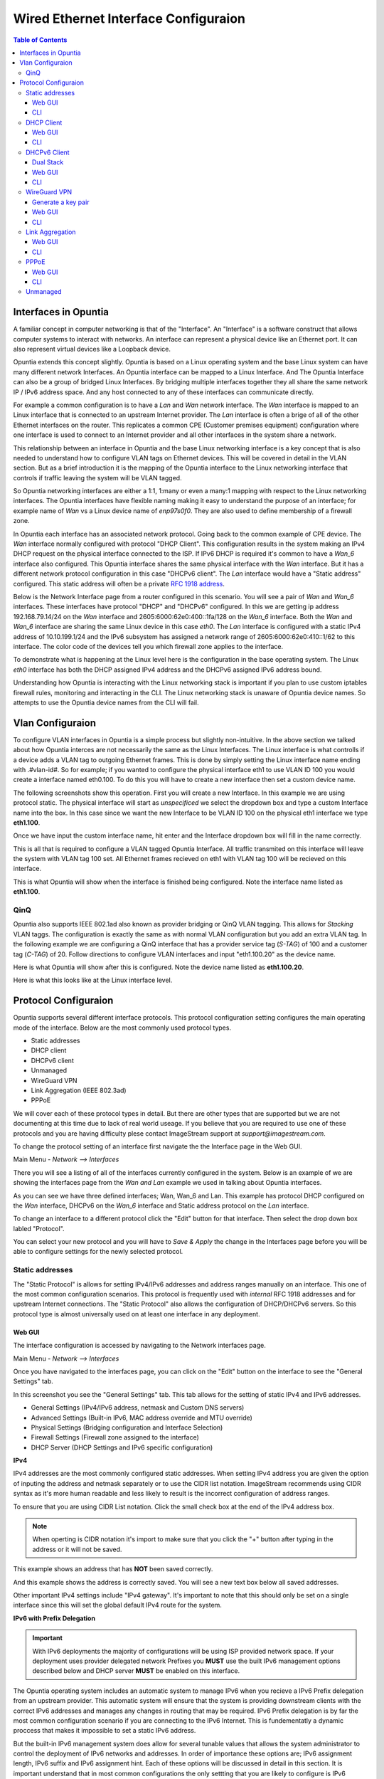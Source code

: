 =====================================
Wired Ethernet Interface Configuraion
=====================================

.. contents:: Table of Contents

Interfaces in Opuntia
---------------------

A familiar concept in computer networking is that of the "Interface". An "Interface" is a software construct that allows 
computer systems to interact with networks. An interface can represent a physical device like an Ethernet port. It can also 
represent virtual devices like a Loopback device. 

Opuntia extends this concept slightly. Opuntia is based on a Linux operating system and the base Linux system can have many 
different network Interfaces. An Opuntia interface can be mapped to a Linux Interface. And The Opuntia Interface can also 
be a group of bridged Linux Interfaces. By bridging multiple interfaces together they all share the same network IP / IPv6
address space. And any host connected to any of these interfaces can communicate directly.   

For example a common configuration is to have a *Lan* and *Wan* network interface. The *Wan* interface is mapped to an 
Linux interface that is connected to an upstream Internet provider. The *Lan* interface is often a brige of all of the other
Ethernet interfaces on the router. This replicates a common CPE (Customer premises equipment) configuration where one
interface is used to connect to an Internet provider and all other interfaces in the system share a network. 

This relationship between an interface in Opuntia and the base Linux networking interface is a key concept that is also
needed to understand how to configure VLAN tags on Ethernet devices. This will be covered in detail in the VLAN section. 
But as a brief introduction it is the mapping of the Opuntia interface to the Linux networking interface that controls
if traffic leaving the system will be VLAN tagged. 

So Opuntia networking interfaces are either a 1:1, 1:many or even a many:1 mapping with respect to the Linux networking 
interfaces. The Opuntia interfaces have flexible naming making it easy to understand the purpose of an interface; for example
name of *Wan* vs a Linux device name of *enp97s0f0*. They are also used to define membership of a firewall zone. 

In Opuntia each interface has an associated network protocol. Going back to the common example of CPE device. 
The *Wan* interface normally configured with protocol "DHCP Client". This configuration results in the system making an IPv4 
DHCP request on the physical interface connected to the ISP. If IPv6 DHCP is required it's common to have a *Wan_6* interface also 
configured. This Opuntia interface shares the same physical interface with the *Wan* interface. But it has a different
network protocol configuration in this case "DHCPv6 client". The *Lan* interface would have a "Static address" configured.
This static address will often be a private `RFC 1918 address <https://tools.ietf.org/html/rfc1918>`_. 

Below is the Network Interface page from a router configured in this scenario. You will see a pair of *Wan* and *Wan_6* 
interfaces. These interfaces have protocol "DHCP" and "DHCPv6" configured. In this we are getting ip address 
192.168.79.14/24 on the *Wan* interface and 2605:6000:62e0:400::1fa/128 on the *Wan_6* interface. Both the *Wan* and *Wan_6* 
interface are sharing the same Linux device in this case *eth0*.  The *Lan* interface is configured with a static IPv4 address
of 10.10.199.1/24 and the IPv6 subsystem has assigned a network range of 2605:6000:62e0:410::1/62 to this interface. 
The color code of the devices tell you which firewall zone applies to the interface. 

.. image:: ../manual-images/Network-Interfaces-Wan-Lan-example.png
  :width: 750
  :alt: Screenshot of the Interfaces page in the Wan/Lan example 

To demonstrate what is happening at the Linux level here is the configuration in the base operating system. The Linux *eth0*
interface has both the DHCP assigned IPv4 address and the DHCPv6 assigned IPv6 address bound.   

.. image:: ../manual-images/Linux-ifconfig-Wan-Lan-example.png
  :width: 700
  :alt: Screenshot showing how both the DHCP/DHCPv6 address is on a single Linux network Interface.

Understanding how Opuntia is interacting with the Linux networking stack is important if you plan to use custom iptables 
firewall rules, monitoring and interacting in the CLI. The Linux networking stack is unaware of Opuntia device names. 
So attempts to use the Opuntia device names from the CLI will fail.  

Vlan Configuraion
-----------------

To configure VLAN interfaces in Opuntia is a simple process but slightly non-intuitive. In the above section we talked about how
Opuntia interces are not necessarily the same as the Linux Interfaces. The Linux interface is what controlls if a device adds a 
VLAN tag to outgoing Ethernet frames. This is done by simply setting the Linux interface name ending with .#vlan-id#. So for
example; if you wanted to configure the physical interface eth1 to use VLAN ID 100 you would create a interface named eth0.100. 
To do this you will have to create a new interface then set a custom device name. 

The following screenshots show this operation. First you will create a new Interface. In this example we are using protocol
static. The physical interface will start as *unspecificed* we select the dropdown box and type a custom Interface name into
the box. In this case since we want the new Interface to be VLAN ID 100 on the physical eth1 interface we type **eth1.100**. 

.. image:: ../manual-images/Network-Interfaces-VLAN-custom-example.png
  :width: 750
  :alt: Screenshot showing the custom Interface input. 

Once we have input the custom interface name, hit enter and the Interface dropdown box will fill in the name correctly.

.. image:: ../manual-images/Network-Interfaces-VLAN-custom-example-filled.png
  :width: 750
  :alt: Screenshot showing the custom Interface input filled in. 

This is all that is required to configure a VLAN tagged Opuntia Interface. All traffic transmited on this interface will leave 
the system with VLAN tag 100 set. All Ethernet frames recieved on eth1 with VLAN tag 100 will be recieved on this interface. 

.. image:: ../manual-images/Network-Interfaces-VLAN-finished.png
  :width: 750
  :alt: Screenshot

This is what Opuntia will show when the interface is finished being configured. Note the interface name listed as **eth1.100**. 

QinQ
####

Opuntia also supports IEEE 802.1ad also known as provider bridging or QinQ VLAN tagging. This allows for *Stacking* VLAN taggs. 
The configuration is exactly the same as with normal VLAN configuration but you add an extra VLAN tag. In the following example
we are configuring a QinQ interface that has a provider service tag (*S-TAG*) of 100 and a customer tag (*C-TAG*) of 20. Follow 
directions to configure VLAN interfaces and input "eth1.100.20" as the device name. 

Here is what Opuntia will show after this is configured. Note the device name listed as **eth1.100.20**. 

.. image:: ../manual-images/Network-Interfaces-QinQ.png
  :width: 750
  :alt: Screenshot

Here is what this looks like at the Linux interface level. 

.. image:: ../manual-images/Network-Interfaces-QinQ-Linux.png
  :width: 750
  :alt: Screenshot


Protocol Configuraion
---------------------

Opuntia supports several different interface protocols. This protocol configuration setting configures the main operating
mode of the interface. Below are the most commonly used protocol types. 

* Static addresses
* DHCP client
* DHCPv6 client
* Unmanaged
* WireGuard VPN
* Link Aggregation (IEEE 802.3ad)
* PPPoE

We will cover each of these protocol types in detail. But there are other types that are supported but we are not documenting 
at this time due to lack of real world useage. If you believe that you are required to use one of these protocols and you are 
having difficulty plese contact ImageStream support at *support@imagestream.com*.  

To change the protocol setting of an interface first navigate the the Interface page in the Web GUI. 

Main Menu - *Network --> Interfaces*

There you will see a listing of all of the interfaces currently configured in the system. Below is an example of we are 
showing the interfaces page from the *Wan and Lan* example we used in talking about Opuntia interfaces. 

.. image:: ../manual-images/Network-Interfaces-Wan-Lan-example.png
  :width: 750
  :alt: Screenshot of the Interfaces page in the Wan/Lan example 

As you can see we have three defined interfaces; Wan, Wan_6 and Lan. This example has protocol DHCP configured on the *Wan* 
interface, DHCPv6 on the *Wan_6* interface and Static address protocol on the *Lan* interface. 

To change an interface to a different protocol click the "Edit" button for that interface. Then select the drop down box 
labled "Protocol". 

.. image:: ../manual-images/Network-Interfaces-Edit-Proto.png
  :width: 700
  :alt: Screenshot showing the Protocol dropdown box location

You can select your new protocol and you will have to *Save & Apply* the change in the Interfaces page before you will be 
able to configure settings for the newly selected protocol. 

Static addresses
################

The "Static Protocol" is allows for setting IPv4/IPv6 addresses and address ranges manually on an interface. This one of the 
most common configuration scenarios. This protocol is frequently used with *internal* RFC 1918 addresses and for upstream Internet 
connections. The "Static Protocol" also allows the configuration of DHCP/DHCPv6 servers. So this protocol type is almost 
universally used on at least one interface in any deployment. 

Web GUI
*******

The interface configuration is accessed by navigating to the Network interfaces page. 

Main Menu - *Network --> Interfaces*

Once you have navigated to the interfaces page, you can click on the "Edit" button on the interface to see the "General Settings" 
tab.   

.. image:: ../manual-images/Network-Interfaces-Static-Proto-IPv4.png
  :width: 700
  :alt: Screenshot of editing an interfaces with the static protocol 

In this screenshot you see the "General Settings" tab. This tab allows for the setting of static IPv4 and IPv6 addresses.
 

- General Settings (IPv4/IPv6 address, netmask and Custom DNS servers)
- Advanced Settings (Built-in IPv6, MAC address override and MTU override)
- Physical Settings (Bridging configuration and Interface Selection)
- Firewall Settings (Firewall zone assigned to the interface)
- DHCP Server (DHCP Settings and IPv6 specific configuration)

**IPv4**

IPv4 addresses are the most commonly configured static addresses.  When setting IPv4 address you are given the option of inputing 
the address and netmask separately or to use the CIDR list notation. ImageStream recommends using CIDR syntax as it's more human 
readable and less likely to result is the incorrect configuration of address ranges. 

To ensure that you are using CIDR List notation. Click the small check box at the end of the IPv4 address box. 

.. image:: ../manual-images/Network-Interfaces-Static-Proto-IPv4-CIDR.png
  :width: 700
  :alt: Screenshot showing the CIDR check box
  
.. note:: When operting is CIDR notation it's import to make sure that you click the "+" button after typing in the address or it will not be saved. 

This example shows an address that has **NOT** been saved correctly.

.. image:: ../manual-images/Network-Interfaces-Static-Proto-CIDR-not-saved.png
  :width: 700

And this example shows the address is correctly saved. You will see a new text box below all saved addresses. 

.. image:: ../manual-images/Network-Interfaces-Static-Proto-CIDR-saved.png
  :width: 700

Other important IPv4 settings include "IPv4 gateway". It's important to note that this should only be set on a single interface
since this will set the global default IPv4 route for the system.   

**IPv6 with Prefix Delegation**

.. important:: With IPv6 deployments the majority of configurations will be using ISP provided network space. If your deployment uses provider delegated network Prefixes you **MUST** use the built IPv6 management options described below and DHCP server **MUST** be enabled on this interface. 

The Opuntia operating system includes an automatic system to manage IPv6 when you recieve a IPv6 Prefix delegation from an upstream
provider. This automatic system will ensure that the system is providing downstream clients with the correct IPv6 addresses and 
manages any changes in routing that may be required. IPv6 Prefix delegation is by far the most common configuration scenario if you 
are connecting to the IPv6 Internet. This is fundementatly a dynamic proccess that makes it impossible to set a static IPv6 address.

But the built-in IPv6 management system does allow for several tunable values that allows the system administrator to control the
deployment of IPv6 networks and addresses. In order of importance these options are; IPv6 assignment length, IPv6 suffix and IPv6
assignment hint. Each of these options will be discussed in detail in this section. It is important understand that in most 
common configurations the only settting that you are likely to configure is IPv6 assignment length. The other two values are likely
to remain unconfigured or in the default state. 

.. image:: ../manual-images/Network-Interfaces-Static-Proto-IPv6.png
  :width: 700

The "IPv6 assignment length" allows the administrator to chose the desired IPv4 prefix length for the interface. This setting is 
also used to signal to the Opuntia operating system to enable to built-in IPv6 management on this interface. Selecting any value
will disable the normal static IPv6 configuration options for setting a static IPv6 address, IPv6 gateway and IPv6 routed prefix.

IPv6 assignment length is typically set to 64 bits. A IPv6 Prefix length of 64 bits allows for the standard IPv6 address 
auto-configuration for most client devices (SLAAC and DHCPv6). To function correctly you must recieve a IPv6 Prefix delegation from 
an upstream provider.

For example if the Opuntia system recieved a IPv6 prefix delegation of 2605:540:1::/60 and we set the "IPv6 assignment length" to 
64 bits; Opuntia will configure one of the 16 /64 network ranges in the 2605:540:1::/60 delegation on this interface. If the 
upstream provider changes the IPv6 prefix delegation those changes will be automatically applied to all downstream devices. 

.. note:: Most client operating sytems install IPv6 routes using the link local address of the router. So a human readable address on a interface is purely a management feature.

The "IPv6 suffix" sets the IPv6 Interface ID. This is the last 64bits of a IPv6 address. This allows the administrator to control 
the last part of an IPv6 address that is assigned. Given our example of receiving a IPv6 prefix of 2605:540:1::/64 if we were 
set the the "IPv6 suffix" to "::100:1"; the expected IPv6 address assigned to the interface would be 2605:540:1::100:1/64. This 
setting does have a default value of "::1" so in many cases you will not need to make adjustments to this setting if you want your
routers IPv6 to in ::1. 

Setting the IPv6 suffix setting is useful for network troubleshooting. It allows you to set the human readable IPv6 address that 
the router will use when being probed with standard troubleshooting tools like traceroute and ping.  

.. important:: If a "IPv6 assignment hint" is outside of the IPv6 prefix ranges that are available this setting will have no effect.

If we wanted to control which /64 IPv6 prefix will be selected we can use the second setting "IPv6 assignment hint". This is an 
optional value, the default is not set. If this option is in the default state, the system will try to effecently allocate IPv6 
networks. If control of the assigned network is required; the value is a hex number that matches sub-Prefix ID. So in 
this example if we want to assign 2605:540:1:2::/64 we could set the hint value to "2". Or if it was required to assign 
2605:540:1:f::/64 we would set the value to "f". 

Given the dynamic nature of IPv6 prefix delegation it is often not required to control the specific network. Also it's important to
remember that this is a "hint" that requires the expected network address to be included in your IPv6 prefix delegation. If your
provider adjustes the assigned prefix delegation it is quite possible that your "hint" will no longer be able to map to a valid 
network range. That would result this setting having no effect. For this reason we suggest not using this feature if you are 
receiving a Prefix Delegation. But it is useful in a few deployment scenarios so it's usage is detailed here. 

**DHCP/DHCPv6 settings - Static protocol**

.. note:: It is a required that you use DHCP server settings on the interface for downstream devices to recieve IPv6 prefix delegation. 

Client devices normally are not statically assigned IPv6 addresses. If you are using the recommended Opuntia built-in IPv6 
management to delegate IPv6 Prefixes you must configure DHCP/DHCPv6 server on this interface. This section will contain only a 
brief list of commands and settings needed to ensure that client devices will function. For a full description of the DHCP / DHCPv6
server Interface settings and Global DHCP settings please look at the DHCP Server chapter linked below.

:doc:`dhcp-server`

.. image:: ../manual-images/Network-Interfaces-Static-DHCP-unconfig.png
  :width: 700
  :alt: Screenshot of the DHCP tab before being configured

To begin, Edit the interface and click to the "DHCP Server" tab. You will see a large button labled "Setup DHCP Server".

.. image:: ../manual-images/Network-Interfaces-Static-DHCP-Gen.png
  :width: 700
  :alt: Screenshot of the DHCP General Setup tab

This tab shows the basic DHCP server settings for the interface. 

- Ignore interface
- Start
- Limit
- Lease time

The "Ignore interface" checkbox will disable the IPv4 DHCP server on this interface. If selected this will automatically hide the 
"advanced settings" tab. This can be a useful configuration option if you are manually assiging IPv4 addresses but you want to use
the built-in IPv6 subsystem. 

The "Start" configuration setting specifies where in the IPv4 network range to begin allocating DHCP client ip addresses. For 
example if you have a static network of 192.168.85.0/24 allocated to the interface and you have the "Start" setting set to 100; the
lowest ip address that can be allocated is 192.168.85.100. This is a required setting if DHCP server is enabled. 

The "Limit" setting works with the start value to limit how many addresses can be allocated and thereby defining the DHCP addresses
that can be allocated. In our example of starting our DHCP pool at 192.168.85.100 if we use the default value of 150 ro the "Limit" 
setting that results in the system allocating Ip addresses from 192.168.85.100 to 192.168.85.250. Or otherwise limiting the 
allocation to 150 addresses above the "Start" setting. This is a required setting if DHCP server is enabled. 

The "Lease time" setting defines the length of time that the DHCP Lease is valid. This is a required setting if DHCP server is 
enabled.  

To configure DHCPv6 settings click the "IPv6 Settings" tab. 

.. image:: ../manual-images/Network-Interfaces-Static-DHCPv6.png
  :width: 700
  :alt: Screenshot of the DHCPv6 settings

On this tab we see the DHCPv6 settings. The most commonly used settings are as follows.  

- Router Advertisement-Service
- DHCPv6-Service
- DHCPv6-Mode
- Announced DNS servers

The "Router Advertisement-Service" enables the Opuntia system to send IPv6 router Advertisement packets on this interface. This 
allows client devices to learn that the Opuntia system is acting as a router for this network. It also serves as the primary 
enabler for the usage of SLAAC (Stateless address autoconfiguration) to automatically configure IPv6 networks. The recommended 
value is "Server mode". 

The "DHCPv6-Service" is the setting that actually starts DHCPv6 on the Interface. The recommended value is "Server mode".

The "DHCPv6-Mode" controls the operating mode of the DHCPv6 Server. This settting will be explained in more detail in the DHCP 
Server chapter. The recommended value is "Stateless + Stateful". 

The last most commonly configured IPv6 DHCPv6 is "Announced DNS servers". This value is very similar to setting the DNS server 
option for IPv4. This allows the DHCPv6 clients to learn a list of DNS servers. This is an optional setting since you may learn 
DNS servers from IPv4 DHCP or other methods. 

One interesting thing about the "Announced DNS servers" setting is that you can announce IPv4 or IPv6 DNS servers addresses using 
this configuration value. Depending on the enviorment, it may be valid to only have IPv4 DNS servers specified in the IPv6 DHCPv6 
service. 

.. image:: ../manual-images/Network-Interfaces-Static-DHCPv6-dns.png
  :width: 700
  :alt: Screenshot showing IPv4 and IPv6 DNS servers being Announced using DHCPv6. 
 

**Static IPv6**

There are several deployment scenarios where you will not recieve an IPv6 prefix delegation. Typically this is when you are learning
IPv6 routes over a dynamic routing protocol such as BGP or Ospfv3. In these cases you are required to set a IPv6 manually on 
interfaces. To get started, you first must be sure that the "IPv6 assignment length" setting is set to disabled.

.. image:: ../manual-images/Network-Interfaces-Static-Proto-IPv6-Prefix-disabled.png
  :width: 700
  :alt: Screenshot of the Interface General settings with a disabled IPv6 Prefix length.

By disabling the "IPv6 assignment length" you will now see these configuration options. 

- IPv6 address
- IPv6 gateway
- IPv6 routed Prefix
- IPv6 suffix

Given that IPv6 fundementatly supports multiple addresses per interface; CIDR List notation is the only option for manually setting 
IPv6 addresses. Be sure to click the small check box at the end of the IPv6 address box. Below is an example of adding multiple 
IPv6 addresses to an interface. 

.. image:: ../manual-images/Network-Interfaces-Static-Proto-IPv6-example.png
  :width: 700
  :alt: Screenshot of adding two IPv6 Address manually

The "IPv6 routed Prefix" is used with the built-in IPv6 management system. This allows the system administrator to specify a 
static IPv6 Prefix that is distrubted to clients devices using DHCPv6. DHCPv6 **MUST** enabled for this setting to be effective. 
Since this prefix range is specified manually by the administrator; the administrator must ensure that this IPv6 Prefix range is 
routed to the Opuntia system. This can be done using dynamic routing protocols like BGP, Ospfv3 or static routes. 

The "IPv6 suffix" sets the IPv6 Interface ID. This is the last 64bits of a IPv6 address. This allows the administrator to control 
the last part of an IPv6 address that is assigned. This setting only takes effect if you have also specified a "IPv6 routed Prefix". 
This setting has a default value of "::1". 

CLI
***

When accesing Network interface configuration is stored in the file at location */etc/config/network*. You can edit this file with
vi or nano. After making changes to the configuration files you need to run the following command from the system shell. ::

  reload_config

This will force the system to reload the running configuration from the saved config files. Since the static protocol is often used
with DHCP/DHCPv6 server settings we will also cover that configuration in this section. The DHCP server settings are located at 
*/etc/config/dhcp*. 

.. important:: When directly configuring the any settings in the configuration files it is possible to input invalid settings. Take care to enter correct values.


**Interface IPv4 settings** 

Below we will cover a few common IPv4 configuration scenarios and what the configuration file format will look like in those 
deployments.

.. image:: ../manual-images/Network-Interfaces-Static-Proto-IPv4-cli.png
  :width: 700
  :alt: Screenshot showing what the 

This example sets a static IPv4 address on interface named "Home_Lan" and a DHCP server on the interface with a ip-pool range of 
192.168.85.10 - 192.168.85.250 with a leasetime. The two configuration files that need to be modified are /etc/config/network for 
the interface configuration. And /etc/config/dhcp for the DHCP server configuration. 

.. code-block:: python
  :caption: /etc/config/network
  :emphasize-lines: 4
     
  config interface 'Home_Lan'
        option ifname 'eth1'
        option proto 'static'
        list ipaddr '192.168.85.1/24'
        list dns '192.168.85.10'

.. code-block:: python
  :caption: /etc/config/dhcp
  :emphasize-lines: 3-5
     
  config dhcp 'Home_Lan'
        option interface 'Home_Lan'
        option start '10'
        option leasetime '3h'
        option limit '250'
        
**IPv4 CLI Options**

Here is a list of common configuration options for IPv4 interfaces and value descriptions. 

.. table:: /etc/config/network

   +---------------+----------------------+----------+--------------------------------------------------+
   | Name          | Type                 | Required | Description of the command                       |
   +===============+======================+==========+==================================================+
   | ifname        | Interface Name       | Yes      | Physical Interface Name                          |
   +---------------+----------------------+----------+--------------------------------------------------+
   | proto         | Protocol Type        | Yes      | Protocol                                         | 
   +---------------+----------------------+----------+--------------------------------------------------+
   | ipaddr        | ip address           | Yes      | Ip address CIDR list                             |
   +---------------+----------------------+----------+--------------------------------------------------+
   | netmask       | netmask              | No       | IPv4 Subnet mask                                 |
   +---------------+----------------------+----------+--------------------------------------------------+
   | gateway       | ip address           | No       | Default IPv4 gateway                             | 
   +---------------+----------------------+----------+--------------------------------------------------+
   | broadcast     | ip address           | No       | Broadcast IPv4 address                           |
   +---------------+----------------------+----------+--------------------------------------------------+ 
   | dns           | list of ip addresses | No       | Dns Server List                                  | 
   +---------------+----------------------+----------+--------------------------------------------------+
   | metric        | integer              | No       | Route metric for this interface                  |
   +---------------+----------------------+----------+--------------------------------------------------+

Here is a list of common IPv4 DHCP Configuraion options.

.. table:: /etc/config/dhcp

   +---------------+----------------------+----------+-----------------------------------------------------+
   | Name          | Type                 | Required | Description of the command                          |
   +===============+======================+==========+=====================================================+
   | interface     | interface name       | Yes      | Opuntia Interface name                              |
   +---------------+----------------------+----------+-----------------------------------------------------+
   | ignore        | Int                  | No       | Ignore IPv4 DHCP server on this interface           |
   +---------------+----------------------+----------+-----------------------------------------------------+
   | start         | Int                  | No       | IPv4 dhcp pool start address ofset                  |
   +---------------+----------------------+----------+-----------------------------------------------------+
   | limit         | Int                  | No       | Number of addresses in the IPv4 dhcp pool           |
   +---------------+----------------------+----------+-----------------------------------------------------+
   | leasetime     | Time                 | No       | Lifetime of the dhcp lease  (hours or minutes)      |
   +---------------+----------------------+----------+-----------------------------------------------------+
   | dns           | list of DNS addresses| No       | Lists of dns servers to advertise to dhcp clients   |
   +---------------+----------------------+----------+-----------------------------------------------------+

**Interface IPv6 settings**

Below we will cover a few common IPv6 configuration scenarios and what the configuration file format will look like in those 
deployments.

This example shows you a typical dual stack IPv4 / IPv6 where you are receiving a IPv6 Prefix Delegation. This example shows that
you are only required to configure the ip6assign length. This will then use the built-in IPv6 management to determine the correct
IPv6 Subnet to assign to the interface. Since the IPv6 suffix(ip6ifaceid) has a default value of "::1" the typical configuration 
only has the 'ip6assign' option configured. 

We are also configuring DHCPv6 to allocate addresses from the assigned IPv6 Prefix. This is configuration example for working in a 
dual-stack enviorment.

This example shows the simplest IPv6 configuraion. This requests a /64 IPv6 netblock to be assigned to the interface. This will cause
the system try to obtain a valid public IPv6 network to assign to the interface. This address space is allocated from the assigned IPv6
prefix delegation that the system obtained via DHCPv6. If there is insufficient IPv6 address space, the system will not assign a /64. 

.. code-block:: python
  :caption: /etc/config/network
  :emphasize-lines: 6
     
  config interface 'Home_Lan'
        option ifname 'eth1'
        option proto 'static'
        list ipaddr '192.168.85.1/24'
        list dns '192.168.85.10'
        option ip6assign '64'

This DHCP/DHCPv6 configuraion shows how to set the Opuntia system as a DHCPv6 server. And allows for the system to do prefix delegation 
to downstream devices. This is typically combinded with the simple Dual Stack interface configuraion above.  

.. code-block:: python
  :caption: /etc/config/dhcp
  :emphasize-lines: 3-5
     
  config dhcp 'Home_Lan'
        option interface 'Home_Lan'
        option ra_management '1'
        option ra 'server'
        option dhcpv6 'server'
        option start '10'
        option leasetime '3h'
        option limit '250'


This example shows two static IPv6 addresses assigned to the Home_Lan Interface. 

.. code-block:: python
  :caption: /etc/config/network
  :emphasize-lines: 4-5

  config interface 'Home_Lan'
        option ifname 'eth1'
        option proto 'static'
        list ip6addr '2506:dead:beef:540::1/64'
        list ip6addr '2007:86:e0f1:480::5/128'
        option ip6prefix '2001:10:96:e010::/64'

This example shows a configuration of a pure IPv6 network. This uses the built-in IPv6 management to assign the /64 netblock.  

.. code-block:: python
  :caption: /etc/config/network
  :emphasize-lines: 4

  config interface 'Home_Lan'
        option ifname 'eth1'
        option proto 'static'
        option ip6assign '64'

**IPv6 CLI Options**

To access the Opuntia systems CLI interface please see the :ref:`Access-SSH` chapter of the manual. 

Common configuraion options are listed in the table below. 

.. table:: /etc/config/network

   +---------------+----------------------+----------+-----------------------------------------------------+
   | Name          | Type                 | Required | Description of the command                          |
   +===============+======================+==========+=====================================================+
   | ifname        | Interface Name       | Yes      | Physical Interface Name                             |
   +---------------+----------------------+----------+-----------------------------------------------------+
   | proto         | Protocol Type        | Yes      | Protocol                                            | 
   +---------------+----------------------+----------+-----------------------------------------------------+
   | ip6addr       | ipv6 address         | Yes / No*| IPv6 Address (not required if an IPv4 ipaddr is set)|
   +---------------+----------------------+----------+-----------------------------------------------------+
   | ip6ifaceid    | ipv6 suffix          | No       | IPv6 Interface ID ( fixed value, Random, eui64)     |
   +---------------+----------------------+----------+-----------------------------------------------------+
   | ip6gw         | ipv6 address         | No       | IPv6 Default Gateway                                |
   +---------------+----------------------+----------+-----------------------------------------------------+
   | ip6assign     | prefix length        | No       | Delegate a prefix of this length                    |
   +---------------+----------------------+----------+-----------------------------------------------------+
   | ip6hint       | prefix hint          | No       | Prefix hint in Hex format                           |
   +---------------+----------------------+----------+-----------------------------------------------------+
   | ip6class      | ipv6 prefix          | No       |                                                     |
   +---------------+----------------------+----------+-----------------------------------------------------+
   | ip6prefix     | ipv6 prefix          | No       | IPv6 prefix for distribution to clients devices     |
   +---------------+----------------------+----------+-----------------------------------------------------+

.. table:: /etc/config/dhcpv6

   +---------------+----------------------+----------+-----------------------------------------------------+
   | Name          | Type                 | Required | Description of the command                          |
   +===============+======================+==========+=====================================================+
   | interface     | interface name       | Yes      | Opuntia Interface name                              |
   +---------------+----------------------+----------+-----------------------------------------------------+
   | leasetime     | Time                 | No       | Lifetime of the dhcp lease  (hours or minutes)      |
   +---------------+----------------------+----------+-----------------------------------------------------+
   | dns           | list of DNS addresses| No       | Lists of dns servers to advertise to dhcp clients   |
   +---------------+----------------------+----------+-----------------------------------------------------+
   | dhcpv6        | server mode          | No       | DHCPv6 server ( server, relay or hybrid )           |
   +---------------+----------------------+----------+-----------------------------------------------------+
   | ra            | server mode          | No       | Router Advertisement mode (server, relay or hybrid) |
   +---------------+----------------------+----------+-----------------------------------------------------+
   | ra_management | Int                  | No       | DHCPv6 mode ( 1: Stateless + Stateful )             |
   +---------------+----------------------+----------+-----------------------------------------------------+



DHCP Client
###########

The "DHCP client" protocol configures an interface to request a IPv4 using the DHCP protocol. When connecting as a client device
to a network this is often the desired configuration since it allows automatic configuration of the IPv4 address and DNS settings.

.. note:: Dual Stack IPv4 and IPv6 requires separate Opuntia Interfaces. By default Opuntia has a *Wan* Interface for DHCP and a *Wan_6* Interface for DHCPv6 the physical interface needs to be set to the upstream interface.

For more information on Dual Stack configurations see the :ref:`Wired-DHCPv6-Client` section. 

Web GUI
*******

The interface configuration is accessed by navigating to the Network interfaces page.

Main Menu - *Network --> Interfaces*

Once you have navigated to the interfaces page, you can click on the "Edit" button on the interface to see the "General Settings" 
tab.   

.. image:: ../manual-images/Network-Interfaces-DHCP-Proto.png
  :width: 700
  :alt: Screenshot of the DHCP client protocol tabs

This screenshot shows you the basic DHCP interface configuration. Since protocol "DHCP client" requests the network configuration 
from a DHCP server, there is little user configuration required. The most important user configuration setting is likely to be the 
choice of Firewall zone in the Firewall settings tab. Since "DHCP client" is often configured on interfaces connected to upstream 
Internet access the default *wan* firewall zone is likely the correct setting. 

The other Tabs have the following different types of configuration options. 

- Advanced Settings (MAC address override and MTU override)
- Physical Settings (Bridging configuration and Interface Selection)
- Firewall Settings (Firewall zone assigned to the interface)

CLI
***

The "DHCP client" protocol is has few default configuration options. So the CLI configuration is very simple. Just connect to 
the Opuntia system via ssh. To access the Opuntia systems CLI interface please see the :ref:`Access-SSH` chapter of the manual.

Below is a typical configuration for the "DHCP client" protocol on a *Wan* interface. 

.. code-block:: python
  :caption: /etc/config/network
  
  config interface 'Wan'
        option ifname 'eth0'
        option proto 'dhcp'

Since this such a simple configuration. Below is more complex configuration that overrides the hostname that the 
system will report to the upstream DHCP server. 

.. code-block:: python
  :caption: /etc/config/network
  
  config interface 'Wan'
        option ifname 'eth0'
        option proto 'dhcp'
        option hostname 'Opuntia-Test'

**CLI Configuraion Options**

Common configuraion options are listed in the table below.

.. table:: /etc/config/network

   +---------------+----------------------+----------+--------------------------------------------------+
   | Name          | Type                 | Required | Description of the command                       |
   +===============+======================+==========+==================================================+
   | ifname        | Interface Name       | Yes      | Physical Interface Name                          |
   +---------------+----------------------+----------+--------------------------------------------------+
   | proto         | Protocol Type        | Yes      | Protocol 'dhcp'                                  | 
   +---------------+----------------------+----------+--------------------------------------------------+
   | hostname      | hostname             | No       | Hostname override (Defaults to current hostname) |
   +---------------+----------------------+----------+--------------------------------------------------+


.. _Wired-DHCPv6-Client: 

DHCPv6 Client
#############

The "DHCPv6 client" protocol configures an interface to request IPv6 prefix delegation from a DHCPv6 server. This is the IPv6 
equivlent "DHCP client" protocol with a few key differences. One of the major differences is that Opuntia will automatically 
configure IPv6 addresses using Stateless address autoconfiguration (SLAAC), stateless DHCPv6, stateful DHCPv6 or DHCPv6-PD if any
of these options are available. Since a IPv6 host addresses is going to be configured automatically on interfaces, the role of 
DHCPv6 is often to recieve a IPv6 Prefix Delegation using DHCPv6-PD. 

Dual Stack
**********

Dual Stack operations with concurent IPv4 and IPv6 addresses assigned to the same physical networks is a very common 
configuration. Opuntia allows this type of configuration but since you can not run multiple protocols on a single Opuntia 
interface; Opuntia by default includes multiple Interfaces for upstream DHCP (*Wan*) and DHCPv6 (*Wan_6*). These interfaces 
allow the operator to configure protocol DHCP and DHCPv6 on the same physical Linux Interface. Care must be taken to be sure
the same physical interface is referenced in both the *Wan* and *Wan_6* Opuntia Interfaces.  

Web GUI
*******

The interface configuration is accessed by navigating to the Network interfaces page.

Main Menu - *Network --> Interfaces*

Once you have navigated to the interfaces page, you can click on the "Edit" button on the interface to see the "General Settings" 
tab.   

.. image:: ../manual-images/Network-Interfaces-DHCPv6-Proto.png
  :width: 700
  :alt: Screenshot of the DHCP client protocol tabs

The DHCPv6 protocol has two main configuration options. The "Request IPv6 address" mode and the "Request IPv6 Prefix length". 

The "Request IPv6 address" mode sets if we are attempting to request an IPv6 address on the interface. The default option is *try* 
which as the name implies tries to allocate an IPv6 address. This recommended setting. 

The "Request IPv6 Prefix length" option specifies the length of requested IPv6 prefix delegation from the upstream router. The 
default value is *auto* and available options are *auto, no, 0-64*. The *auto* setting will accept the prefix length that the 
upstream router provides.

.. important:: The *auto* setting will not request automatically request enough IPv6 prefix space for your configuration. 

If you need more IPv6 space than your provider is allocating to the system by default; you can then specify the IPv6 Prefix length 
mannually. Normally providers will not allow prefix delegation requests larger than a /56. Adjust the requested IPv6 Prefix length 
as needed. 

The other Tabs have the following different types of configuration options. 

- Advanced Settings (MAC address override and MTU override)
- Physical Settings (Bridging configuration and Interface Selection)
- Firewall Settings (Firewall zone assigned to the interface)

CLI
***

To access the Opuntia systems CLI interface please see the :ref:`Access-SSH` chapter of the manual. 

The DHCPv6 protocol has few required options for a standard configuraion. Below is a common example configuraion. 

.. code-block:: python
  :caption: /etc/config/network
  :emphasize-lines: 4-5

  config interface 'Wan_6'
        option ifname 'eth0'
        option proto 'dhcpv6'
        option reqaddress 'try'
        option reqprefix '60'

As you can see, minimal configuraion is necessary in most cases. Normally just reqaddress 'try' and the length of IPv6 prefix you 
need.   

**CLI Configuraion Options**

Common configuraion options are listed in the table below.

.. table:: /etc/config/network

   +---------------+----------------------+----------+--------------------------------------------------+
   | Name          | Type                 | Required | Description of the command                       |
   +===============+======================+==========+==================================================+
   | ifname        | Interface Name       | Yes      | Physical Interface Name                          |
   +---------------+----------------------+----------+--------------------------------------------------+
   | proto         | Protocol Type        | Yes      | Protocol 'dhcpv6'                                | 
   +---------------+----------------------+----------+--------------------------------------------------+
   | hostname      | Hostname             | No       | Hostname override (Defaults to current hostname) |
   +---------------+----------------------+----------+--------------------------------------------------+
   | reqaddress    | Mode                 | No       | Request Mode (try, force, none)                  |
   +---------------+----------------------+----------+--------------------------------------------------+
   | reqprefix     | IPv6 Prefix length   | No       | IPv6 Prefix length (auto, no, 0-64)              |
   +---------------+----------------------+----------+--------------------------------------------------+
   | ip6prefix     | IPv6 Prefix          | No       | User provided IPv6 for client delegation         |
   +---------------+----------------------+----------+--------------------------------------------------+
   | defaultroute  | Boolean              | No       | Default route (0 no, 1 yes, defaults to 1)       |
   +---------------+----------------------+----------+--------------------------------------------------+
   | dns           | List of Ip addresses | No       | User provided Dns servers                        |
   +---------------+----------------------+----------+--------------------------------------------------+
   
WireGuard VPN
#############

WireGuard is a simple and fast modern VPN solution that uses state of the art cyptography. It's designed to be replace traditional VPN's
while being simpler to configure. It is also more performant than OpenVpn. The offical WireGuard site lists the following as the 
major advantages of WireGuard. 

- Simple & Easy to use
- Cryptographically Sound
- Minimal Attack Surface
- High Performance

WireGuard is also very tolerent of network changes. For example if a client device is connected to a Opuntia system using WireGuard
and the client devices Public Ip Address changes due to roaming to a new network; the WireGuard vpn tunnel can be reestablished in 
just miliseconds. This allows for seemless operation in changing network conditions. 

For these reasons WireGuard is the perfered VPN solution for Opuntia. 

Generate a key pair
*******************

**Web GUI**

WireGuard requires a public and private key pair. And all connectinng devices will need to know the Public key for the 
WireGuard interface. And there must be a unique private key for each WireGuard interface. With Opuntia version 4.8.18 and newer
when creating a new WireGuard interface you will be given the option to easily create a new key pair on the general settings page 
of the WireGuard interface. 

**CLI**

To generate a new WireGuard key pair using the Bash CLI please see the :ref:`Access-SSH` chapter of the manual. Once
you have an active CLI shell, you can run the following commands. 

.. code-block:: bash
   :emphasize-lines: 3

   mkdir -p /etc/wireguard
   cd /etc/wireguard
   wg genkey | tee ./privatekey | wg pubkey > ./publickey

The first two commands create a /etc/wireguard driectory. Only the last line actually creates the public and private key. The 
resulting keys will be Base64 encoded. For the rest of this chapter we will be using the following example keys. ::

  privatekey: 4NM0x6/2ndJktcHTfRXnWS3tzlo95QEgPBsen+swjFw=
  publickey:  2wGMjbn6FU4+QKk7y1s37LuOfotw5moUR2LlFwXqJQ8=


Web GUI
*******

**Interface Configuraion**

To function, a WireGuard VPN requires a WireGuard Interface and Peer configuraion for each device connected to the VPN. 

To begin creating a new WireGuard interface first navigate to the Network interfaces page.

Main Menu - *Network --> Interfaces*

Then click on the "Add new interface" button. 

.. image:: ../manual-images/Network-Interfaces-WireGuard-create.png
  :width: 700
  :alt: Screenshot showing the initial WireGuard Interface creation. 

Name your new Interface and select protocol *WireGuard VPN*. 

In Opuntia version 4.8.18 or newer if you have not already created a WireGuard key pair you can now press the "Generate Key" button to 
create a new key pair for this tunnel interface.
 
.. image:: ../manual-images/Network-Interfaces-WireGuard-edit-v18.png
  :width: 700
  :alt: Screenshot showing WireGuard Interface configuraion

You will then see the WireGuard interface configuraion settings. Start the configuraion by adding the privatekey for this WireGuard 
interface. The privatekey will be only be used in the interface configuraion. To allow 

.. note:: WireGuard will use a default listen port of 51820. If you have multiple WireGuard interfaces you will have to specify different udp ports for each interface. 

While technically not required; we recommend that you set an Ip address on the WireGuard interface. In this example we will used the ip 
address of 172.26.0.1/30. 

**Peer Configuraion** 

Once a WireGuard Interface has been configured, you will need to configure a peer. A single WireGuard interface can have one or many peers 
connected. In our example above we used the 172.26.0.1/30 address so we can only connect a single remote peer. To add a Peer you must know
the public key of the WireGuard interface the remote peer. 

In our example the public key is "3OAccqtCvi8wsbUssrN6luBgIQSv8QdTqlokZIcc9mE=". It's possible to add a Preshared Key for additional 
security.

Each peer configuraion has an allowed range of IP addresses that will be passed over the WireGuard VPN. In this case since we have 
configured 172.26.0.1/30 on our interface. So it follows that the valid IPv4 network range is 172.26.0.0/30. So in our example we add 
that network range to the Allowed IPs. 

This example also shows the common option of "Route Allowed IPs". When enabled; this option adds to kernel route to the network ranges that
are configured as allowed IPs. This is very useful if you have networks that you wish to reach over the WireGuard VPN. In this example, 
the WireGuard Interface has a /30 network range assigned. But we also have a 10.40.2.0/24 network we wish to reach over the VPN. Using the 
"Route Allowed IPs" option makes it easy to add the routes. 

The "Endpoint Host" is the IP address or DNS hostname of the remote peer. This allows the Opuntia system to initiate the VPN connection.

.. note:: For Remote peers that have dynamic IP addresses or port numbers, you do not set Endpoint host or Port number. The remote peer will have to initiate the vpn connection.

.. image:: ../manual-images/Network-Interfaces-WireGuard-peer.png
  :width: 700
  :alt: Screenshot showing WireGuard Interface configuraion

Once configured save the changes on the peer tab and then Save & Apply the changes on the interface page. 

CLI
***

To access the Opuntia systems CLI interface please see the :ref:`Access-SSH` chapter of the manual.

**Interface Configuraion**

Once you have CLI access you can edit the network configuration located in '/etc/config/network'. Below is the WireGuard Interface 
configuraion that matches the configuraion example we detailed in the Web GUI section. 

.. code-block:: python
  :caption: /etc/config/network

  config interface 'VPN'
        option proto 'wireguard'
        list addresses '172.26.0.1/30'
        option private_key '4NM0x6/2ndJktcHTfRXnWS3tzlo95QEgPBsen+swjFw='
        option listen_port '51820'

As you can see, the interface configuraion is quite simple. 

**Peer Configuraion**

Here is the matching peer configuraion for our example vpn. 

.. code-block:: python
  :caption: /etc/config/network

  config wireguard_VPN
        option public_key '3OAccqtCvi8wsbUssrN6luBgIQSv8QdTqlokZIcc9mE='
        option description 'mouse'
        option route_allowed_ips '1'
        option persistent_keepalive '25'
        option endpoint_port '47500'
        option endpoint_host '192.168.79.1'
        list allowed_ips '17.26.0.0/30'
        list allowed_ips '10.40.2.0/24'
         

Link Aggregation
################

Web GUI
*******

CLI
***

PPPoE
#####

Web GUI
*******

CLI
***

Unmanaged
#########

*Unmanaged* is a special protocol type that is intended to allow a Linux Kernel interface to be listed as an Opuntia 
interface. There are two major use-cases for this protocol.

First, This allows a interface to interact with the :ref:`Firewall-Zone-based` configuration. This can be useful if you want 
to include a Linux Kernel device in a Firewall zone that does not currently have any Opuntia protocol type. 

Second, If you have an interface that you configure using Linux tools. These can allow for more flexible configuraions but you 
still need Opuntia to be aware of the interface. A real world example of this is a VPN configuraion that uses policy routing, 
kernel routing tables and VLAN interfaces to provide a network that is by default routed over a VPN connection and does not 
allow any traffic from that network to ever exit the *normal* Internet connection. 


